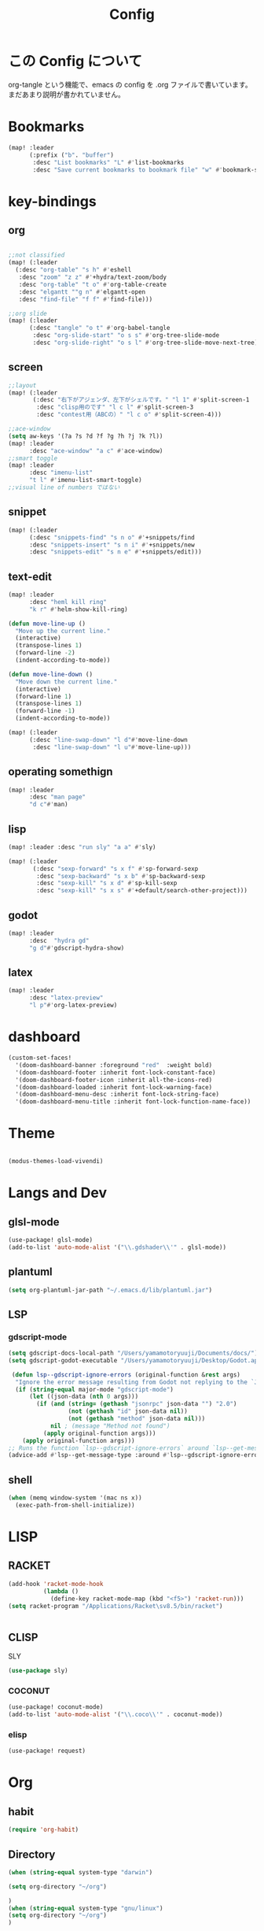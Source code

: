 #+TITLE: Config
#+property: header-args:emacs-lisp :tangle "./config.el"

* この Config について
org-tangle という機能で、emacs の config を
.org ファイルで書いています。まだあまり説明が書かれていません。
* Bookmarks
#+BEGIN_SRC emacs-lisp
(map! :leader
      (:prefix ("b". "buffer")
       :desc "List bookmarks" "L" #'list-bookmarks
       :desc "Save current bookmarks to bookmark file" "w" #'bookmark-save))
#+END_SRC

#+RESULTS:
: bookmark-save

* key-bindings
** org
#+BEGIN_SRC emacs-lisp

;;not classified
(map! (:leader
  (:desc "org-table" "s h" #'eshell
   :desc "zoom" "z z" #'+hydra/text-zoom/body
   :desc "org-table" "t o" #'org-table-create
   :desc "elgantt ""g n" #'elgantt-open
   :desc "find-file" "f f" #'find-file)))

;;org slide
(map! (:leader
      (:desc "tangle" "o t" #'org-babel-tangle
       :desc "org-slide-start" "o s s" #'org-tree-slide-mode
       :desc "org-slide-right" "o s l" #'org-tree-slide-move-next-tree)))

#+END_SRC

** screen
#+begin_src emacs-lisp
;;layout
(map! (:leader
       (:desc "右下がアジェンダ、左下がシェルです。" "l 1" #'split-screen-1
        :desc "clisp用のです" "l c l" #'split-screen-3
        :desc "contest用（ABCの）" "l c o" #'split-screen-4)))

;;ace-window
(setq aw-keys '(?a ?s ?d ?f ?g ?h ?j ?k ?l))
(map! :leader
      :desc "ace-window" "a c" #'ace-window)
;;smart toggle
(map! :leader
      :desc "imenu-list"
      "t l" #'imenu-list-smart-toggle)
;;visual line of numbers ではない
#+end_src
** snippet
#+begin_src emacs-lisp
(map! (:leader
      (:desc "snippets-find" "s n o" #'+snippets/find
      :desc "snippets-insert" "s n i" #'+snippets/new
      :desc "snippets-edit" "s n e" #'+snippets/edit)))
#+end_src
** text-edit
#+begin_src emacs-lisp
(map! :leader
      :desc "heml kill ring"
      "k r" #'helm-show-kill-ring)

(defun move-line-up ()
  "Move up the current line."
  (interactive)
  (transpose-lines 1)
  (forward-line -2)
  (indent-according-to-mode))

(defun move-line-down ()
  "Move down the current line."
  (interactive)
  (forward-line 1)
  (transpose-lines 1)
  (forward-line -1)
  (indent-according-to-mode))

(map! (:leader
      (:desc "line-swap-down" "l d"#'move-line-down
       :desc "line-swap-down" "l u"#'move-line-up)))
#+end_src
** operating somethign
#+begin_src emacs-lisp
(map! :leader
      :desc "man page"
      "d c"#'man)
#+end_src

** lisp
#+begin_src emacs-lisp
(map! :leader :desc "run sly" "a a" #'sly)

(map! (:leader
       (:desc "sexp-forward" "s x f" #'sp-forward-sexp
        :desc "sexp-backward" "s x b" #'sp-backward-sexp
        :desc "sexp-kill" "s x d" #'sp-kill-sexp
        :desc "sexp-kill" "s x s" #'+default/search-other-project)))
#+end_src

** godot
#+begin_src emacs-lisp
(map! :leader
      :desc  "hydra gd"
      "g d"#'gdscript-hydra-show)

#+end_src

** latex
#+begin_src emacs-lisp
(map! :leader
      :desc "latex-preview"
      "l p"#'org-latex-preview)
#+end_src
* dashboard
#+begin_src emacs-lisp
(custom-set-faces!
  '(doom-dashboard-banner :foreground "red"  :weight bold)
  '(doom-dashboard-footer :inherit font-lock-constant-face)
  '(doom-dashboard-footer-icon :inherit all-the-icons-red)
  '(doom-dashboard-loaded :inherit font-lock-warning-face)
  '(doom-dashboard-menu-desc :inherit font-lock-string-face)
  '(doom-dashboard-menu-title :inherit font-lock-function-name-face))
#+end_src
* Theme
#+BEGIN_SRC emacs-lisp

(modus-themes-load-vivendi)
#+END_SRC
* Langs and Dev
** glsl-mode
#+begin_src emacs-lisp
(use-package! glsl-mode)
(add-to-list 'auto-mode-alist '("\\.gdshader\\'" . glsl-mode))
#+end_src
** plantuml
#+begin_src emacs-lisp
(setq org-plantuml-jar-path "~/.emacs.d/lib/plantuml.jar")
#+end_src
** LSP
*** gdscript-mode
#+begin_src emacs-lisp
(setq gdscript-docs-local-path "/Users/yamamotoryuuji/Documents/docs/")
(setq gdscript-godot-executable "/Users/yamamotoryuuji/Desktop/Godot.app/Contents/MacOS/Godot")

 (defun lsp--gdscript-ignore-errors (original-function &rest args)
  "Ignore the error message resulting from Godot not replying to the `JSONRPC' request."
  (if (string-equal major-mode "gdscript-mode")
      (let ((json-data (nth 0 args)))
        (if (and (string= (gethash "jsonrpc" json-data "") "2.0")
                 (not (gethash "id" json-data nil))
                 (not (gethash "method" json-data nil)))
            nil ; (message "Method not found")
          (apply original-function args)))
    (apply original-function args)))
;; Runs the function `lsp--gdscript-ignore-errors` around `lsp--get-message-type` to suppress unknown notification errors.
(advice-add #'lsp--get-message-type :around #'lsp--gdscript-ignore-errors)
#+end_src
** shell
#+begin_src emacs-lisp
(when (memq window-system '(mac ns x))
  (exec-path-from-shell-initialize))
#+end_src
* LISP
** RACKET
#+begin_src emacs-lisp
(add-hook 'racket-mode-hook
          (lambda ()
            (define-key racket-mode-map (kbd "<f5>") 'racket-run)))
(setq racket-program "/Applications/Racket\sv8.5/bin/racket")


#+end_src
** CLISP
**** SLY
#+BEGIN_SRC emacs-lisp
(use-package sly)
#+END_SRC

*** COCONUT
#+begin_src emacs-lisp
(use-package! coconut-mode)
(add-to-list 'auto-mode-alist '("\\.coco\\'" . coconut-mode))
#+end_src
*** elisp
#+begin_src emacs-lisp
(use-package! request)
#+end_src

* Org

** habit
#+begin_src emacs-lisp
(require 'org-habit)
#+end_src
** Directory
#+BEGIN_SRC emacs-lisp
(when (string-equal system-type "darwin")

(setq org-directory "~/org")

)
(when (string-equal system-type "gnu/linux")
(setq org-directory "~/org")
)

#+END_SRC
** Journal
#+BEGIN_SRC emacs-lisp
(when (string-equal system-type "darwin")

(setq +org-capture-journal-file "~/org" )

)
(when (string-equal system-type "gnu/linux")
(setq org-journal-dir "~/MEGAsync/journal" )
)


(setq org-journal-date-format "%A, %d %B %Y")
(require 'org-journal)

#+end_src
** Agenda

#+begin_src emacs-lisp
(setq org-agenda-skip-scheduled-if-done t
      org-agenda-skip-deadline-if-done t
      org-agenda-include-deadlines t
      org-agenda-block-separator #x2501
      org-agenda-compact-blocks t
      org-agenda-start-with-log-mode t)
(with-eval-after-load 'org-journal
(when (string-equal system-type "darwin")

  (setq org-agenda-files '("~/org/todo.org"
                           "~/org/elisptodo.org"
                           )))

)
(when (string-equal system-type "gnu/linux")

  (setq org-agenda-files '("~/org")))

(setq org-agenda-clockreport-parameter-plist
      (quote (:link t :maxlevel 5 :fileskip0 t :compact t :narrow 80)))
(setq org-agenda-deadline-faces
      '((1.0001 . org-warning)              ; due yesterday or before
        (0.0    . org-upcoming-deadline)))  ; due today or later

#+end_src

#+RESULTS:
: ((1.0001 . org-warning) (0.0 . org-upcoming-deadline))


**** agenda styles
#+begin_src emacs-lisp
(defun air-org-skip-subtree-if-habit ()
  "Skip an agenda entry if it has a STYLE property equal to \"habit\"."
  (let ((subtree-end (save-excursion (org-end-of-subtree t))))
    (if (string= (org-entry-get nil "STYLE") "habit")
        subtree-end
      nil)))

(defun air-org-skip-subtree-if-priority (priority)
  "Skip an agenda subtree if it has a priority of PRIORITY.

PRIORITY may be one of the characters ?A, ?B, or ?C."
  (let ((subtree-end (save-excursion (org-end-of-subtree t)))
        (pri-value (* 1000 (- org-lowest-priority priority)))
        (pri-current (org-get-priority (thing-at-point 'line t))))
    (if (= pri-value pri-current)
        subtree-end
      nil)))

(setq org-agenda-custom-commands
      '(("n" "🐕🐕🐩🐕🐕"
         ((tags "PRIORITY=\"A\""
                ((org-agenda-skip-function '(org-agenda-skip-entry-if 'todo 'done))
                 (org-agenda-overriding-header "High-priority unfinished tasks:")))
          (agenda "" ((org-agenda-span 4)))
          (alltodo ""
                   ((org-agenda-skip-function
                     '(or (air-org-skip-subtree-if-priority ?A)
                          (org-agenda-skip-if nil '(scheduled deadline))))))))
        ("w" "🐩🐩🐕🐩🐩"
         ((alltodo ""
                   (org-habit-show-habits t))))))

                     #+end_src
** Pomodoro
#+BEGIN_SRC emacs-lisp
(use-package org-pomodoro
    :after org-agenda
    :custom
    (org-pomodoro-ask-upon-killing t)
    (org-pomodoro-format "%s")
    (org-pomodoro-short-break-format "%s")
    (org-pomodoro-long-break-format  "%s")
    :custom-face
    (org-pomodoro-mode-line ((t (:foreground "#ff5555"))))
    (org-pomodoro-mode-line-break   ((t (:foreground "#50fa7b"))))
    :hook
    (org-pomodoro-started . (lambda () (notifications-notify
                                               :title "org-pomodoro"
                           :body "Let's focus for 25 minutes!"
                           :app-icon "~/.emacs.d/img/001-food-and-restaurant.png")))
    (org-pomodoro-finished . (lambda () (notifications-notify
                                               :title "org-pomodoro"
                           :body "Well done! Take a break."
                           :app-icon "~/.emacs.d/img/004-beer.png")))
    :config
    :bind (:map org-agenda-mode-map
                ("p" . org-pomodoro)))

#+END_SRC


*** Startup settings
#+begin_src emacs-lisp
;;      :custom (org-bullets-bullet-list '())
(setq org-startup-folded t)

(setq
    org-superstar-headline-bullets-list '("♁" "☾" "☿" "♀" "☉" "♂" "♃" "♄")
)
#+end_src
*** Babel
**** Template
#+BEGIN_SRC emacs-lisp
(require 'org-tempo)
(add-to-list 'org-structure-template-alist '("el" . "src emacs-lisp"))
(add-to-list 'org-structure-template-alist '("cl" . "src lisp"))
(add-to-list 'org-structure-template-alist '("aw" . "src awk"))
(add-to-list 'org-structure-template-alist '("ba" . "src bash"))
(add-to-list 'org-structure-template-alist '("py" . "src python"))
(add-to-list 'org-structure-template-alist '("hs" . "src haskell"))
(add-to-list 'org-structure-template-alist '("pl" . "src plantuml"))
(add-to-list 'org-structure-template-alist '("js" . "src javascript"))
#+end_src

**** tangle
***** TODO Automatically tangle our Emacs.org config file when we save it
#+begin_src emacs-lisp


(defun efs/org-babel-tangle-config ()
  (when (string-equal (file-name-directory (buffer-file-name))
                      (expand-file-name "home/ryu/.doom.d/config.org"))
    ;; Dynamic scoping to the rescue
    (let ((org-confirm-babel-evaluate nil))
      (org-babel-tangle))))

(add-hook 'org-mode-hook (lambda () (add-hook 'after-save-hook #'efs/org-babel-tangle-config)))


(org-babel-do-load-languages
 'org-babel-load-languages
 '(lisp . t)
 '(awk . t)
 '(fish . t)
 '(python . t)
 '(haskell. t)
 '(C++ . t)
 '(dot . t)
 '(javascript . t)
 '(ditaa . t)
 '(plantuml. t)
 )

#+end_src

#+RESULTS:
| (lambda nil (add-hook 'after-save-hook #'efs/org-babel-tangle-config)) | er/add-org-mode-expansions | +lookup--init-org-mode-handlers-h | (closure (t) (&rest _) (add-hook 'before-save-hook 'org-encrypt-entries nil t)) | #[0 \301\211\207 [imenu-create-index-function org-imenu-get-tree] 2] | #[0 \300\301\302\303\304$\207 [add-hook change-major-mode-hook org-show-all append local] 5] | #[0 \300\301\302\303\304$\207 [add-hook change-major-mode-hook org-babel-show-result-all append local] 5] | org-babel-result-hide-spec | org-babel-hide-all-hashes | (lambda (&rest _) #'(lambda nil (add-hook 'after-save-hook #'org-babel-tangle :append :local))) | doom-disable-show-paren-mode-h | doom-disable-show-trailing-whitespace-h | +org-enable-auto-reformat-tables-h | +org-enable-auto-update-cookies-h | +org-make-last-point-visible-h | evil-org-mode | toc-org-enable | embrace-org-mode-hook | org-eldoc-load |
** org-roam
*** org-roam-capture-template
#+begin_src emacs-lisp
(after! org-roam
(setq org-roam-capture-templates
      '(("d" "default" plain
         "%?"
         :if-new (file+head "%<%Y%m%d%H%M%S>-${slug}.org" "#+title: ${title}\n")
         :unnarrowed t)

        ("l" "programming language" plain
         "* Characteristics\n\n- Family: %?\n- Inspired by: \n\n* Reference:\n\n"
         :if-new (file+head "%<%Y%m%d%H%M%S>-${slug}.org" "#+title: ${title}\n")
         :unnarrowed t)

        ("b" "book notes" plain
         "\n* Source\n\nAuthor: %^{Author}\nTitle: ${title}\nYear: %^{Year}\n\n* Summary\n\n%?"
         :if-new (file+head "%<%Y%m%d%H%M%S>-${slug}.org" "#+title: ${title}\n")
         :unnarrowed t)
        ("p" "project" plain "* Goals\n\n%?\n\n* Tasks\n\n** TODO Add initial tasks\n\n* Dates\n\n"
         :if-new (file+head "%<%Y%m%d%H%M%S>-${slug}.org" "#+title: ${title}\n#+filetags: Project")
         :unnarrowed t)
        )))


#+end_src
*** dir-option
#+begin_src emacs-lisp
(defun inuru ()
  (interactive)
  (let ((select '((me . roam) (share . loggg))))
    (ivy-read "🐕🐕どのwikiにするか🐕🐕" select
    :require-match t
    :action (lambda (choice)
              (setq org-roam-directory (concat "/Users/yamamotoryuuji/Dropbox/"
                                               (symbol-name (cdr choice)))))))
  (org-roam-db-sync))
#+end_src

*** org-roam-ui

#+begin_src emacs-lisp
(setq org-roam-directory "/Users/yamamotoryuuji/Dropbox/roam")
(use-package org-roam-bibtex
  :after org-roam
  :config
  (require 'org-ref))

(use-package! websocket
    :after org-roam)

(use-package! org-roam-ui
    :after org ;; or :after org
         normally we'd recommend hooking orui after org-roam, but since org-roam does not have
         a hookable mode anymore, you're advised to pick something yourself
         if you don't care about startup time, use
    :hook (after-init . org-roam-ui-mode)
    :config
    (setq org-roam-ui-sync-theme t
         org-roam-ui-follow t
          org-roam-ui-update-on-save t
         org-roam-ui-open-on-start t))


#+END_SRC
*** org-roam-dialies
#+begin_src emacs-lisp
(setq org-roam-dailies-directory "/Users/yamamotoryuuji/Dropbox/roam/journal")
;;;;;;;;;;;;;;;;;;;;;;;;;;;;;;;;;;;;;;;;;;;;;;;;;;;;;;;;;;;;;;;;;;;;;;;;;;;;;;;;
;; (setq org-roam-dialies-capture-template                                    ;;
;;       '(("d" "default" entry "* %<%I:%H%p>: %?"                            ;;
;;         :if-new (file+head "%S<%Y-%m-%d>.org" "#+title: %<%Y-%m%d>\n?")))) ;;
;;;;;;;;;;;f;;;;;;;;;;;;;;;;;;;;;;;;;;;;;;;;;;;;;;;;;;;;;;;;;;;;;;;;;;;;;;;;;;;;

(setq org-roam-dailies-capture-templates
      '(("d" "Journal" entry "* %<%H: %M>\n"
         :if-new (file+head+olp "%<%Y-%m-%d>.org"
  	  	        "#+title: %<%Y-%m-%d>\n#+filetags: %<:%Y:%B:>\n"
		  	        ("Journal")))
        ("b" "books" entry "* books"
         :if-new (file+head+olp "%<%Y-%m-%d>.org"
  	  	        "#+title: %<%Y-%m-%d>\n#+filetags: %<:%Y:%B:>\n"
		  	        ("Journal")))


        ("m" "Most Important Thing" entry "* TODO %? :mit:"
         :if-new (file+head+olp "%<%Y-%m-%d>.org"
			        "#+title: %<%Y-%m-%d>\n#+filetags: %<:%Y:%B:>\n"
			        ("Most Important Thing(s)")))))


#+end_src
** elgantt
#+begin_src emacs-lisp
(use-package! elgantt)

(setq elgantt-user-set-color-priority-counter 0)
(elgantt-create-display-rule draw-scheduled-to-deadline
  :parser ((elgantt-color . ((when-let ((colors (org-entry-get (point) "ELGANTT-COLOR")))
                               (s-split " " colors)))))
  :args (elgantt-scheduled elgantt-color elgantt-org-id)
  :body ((when elgantt-scheduled
           (let ((point1 (point))
                 (point2 (save-excursion
                           (elgantt--goto-date elgantt-scheduled)
                           (point)))
                 (color1 (or (car elgantt-color)
                             "black"))
                 (color2 (or (cadr elgantt-color)
                             "red")))
             (when (/= point1 point2)
               (elgantt--draw-gradient
                color1
                color2
                (if (< point1 point2) point1 point2) ;; Since cells are not necessarily linked in
                (if (< point1 point2) point2 point1) ;; chronological order, make sure they are sorted
                nil
                `(priority ,(setq elgantt-user-set-color-priority-counter
                                  (1- elgantt-user-set-color-priority-counter))
                           ;; Decrease the priority so that earlier entries take
                           ;; precedence over later ones (note: it doesn’t matter if the number is negative)
                           :elgantt-user-overlay ,elgantt-org-id)))))))

(setq elgantt-header-type 'outline
      elgantt-insert-blank-line-between-top-level-header t
      elgantt-startup-folded nil
      elgantt-show-header-depth t
      elgantt-draw-overarching-headers t)
#+end_src
** reading
#+begin_src emacs-lisp
(defconst ladicle/org-journal-dir "~/roam/journal/")
(defconst ladicle/org-journal-file-format (concat ladicle/org-journal-dir "%Y%m%d.org"))

(defvar org-code-capture--store-file "")
(defvar org-code-capture--store-header "")

;; This function is used in combination with a coding template of org-capture.
(defun org-code-capture--store-here ()
  "Register current subtree as a capture point."
  (interactive)
  (message "the header is stored")
  (setq org-code-capture--store-file (buffer-file-name))
  (setq org-code-capture--store-header (nth 4 (org-heading-components))))

;; This function is used with a capture-template for (function) type.
;; Look for headline that registered at `org-code-capture--store-header`.
;; If the matching subtree is not found, create a new Capture tree.
(defun org-code-capture--find-store-point ()
  "Find registered capture point and move the cursor to it."
  (let ((filename (if (string= "" org-code-capture--store-file)
                      (format-time-string ladicle/org-journal-file-format)
                    org-code-capture--store-file)))
    (set-buffer (org-capture-target-buffer filename)))
  (goto-char (point-min))
  (unless (derived-mode-p 'org-mode)
    (error
     "Target buffer \"%s\" for org-code-capture--find-store-file should be in Org mode"
     (current-buffer))
    (current-buffer))
  (if (re-search-forward org-code-capture--store-header nil t)
      (goto-char (point-at-bol))
    (goto-char (point-max))
    (or (bolp) (insert "\n"))
    (insert "* Capture\n")
    (beginning-of-line 0))
  (org-end-of-subtree))

;; Capture templates for code-reading
(add-to-list 'org-capture-templates
      '("u" "code-link"
         plain
         (function org-code-capture--find-store-point)
         "% {Summary}\n%(with-current-buffer (org-capture-get :original-buffer) (browse-at-remote--get-remote-url))\n# %a"
         :immediate-finish t))

(add-to-list 'org-capture-templates
        '("p" "just-code-link"
         plain
         (function org-code-capture--find-store-point)
         "%a"
         :immediate-finish t))

;;keybinding
(map! (:leader
      (:desc "counsel capture" "c p" #'counsel-org-capture
       :desc "counsel capture"
      "y c" #'org-code-capture--store-here)))

#+end_src
** babel
#+begin_src emacs-lisp
(add-hook 'org-mode-hook #'org-modern-mode)
#+end_src


** publish
#+begin_src emacs-lisp
(setq easy-hugo-basedir "~/chiple.github.io/")
(doom! :lang
       (org +hugo))
(use-package ox-hugo
  :ensure t
  :after ox)
(setq easy-hugo-url "https://chiple.github.io")
(setq easy-hugo-sshdomain "https://chiple.github.io")
(setq easy-hugo-root "/")
(setq easy-hugo-previewtime "300")
(setq easy-hugo-postdir "content/post")
(setq org-hugo-base-dir "~/chiple.github.io/")
#+end_src

#+RESULTS:
: ox-hugo

** org-benrify
これは、Org で使う便利な機能で、もしかしたら、車輪の再発明をしているのかもしれない
Snippet がおいてあるところ。
#+begin_src emacs-lisp
(defun list-headings()
  (interactive)
(defun get-existing-heading-in-buffer ()
  (save-excursion
  (goto-char (point-min))
  (let ((head '()))
    (while (re-search-forward "^*" (point-max) t)
      (add-to-list 'head (list (replace-regexp-in-string "\n" "" (thing-at-point 'line nil) )(point)))
      )
    head)))

(ivy-read "headings" (get-existing-heading-in-buffer)
          :action (lambda (x) (goto-char (cadr x))))
)
(map! :leader
      :desc "heading list of current buffer"
      "l h" #'list-headings)
#+end_src

* PREFERENCE
#+begin_src emacs-lisp
(defun my-pretty-lambda ()
  (setq prettify-symbols-alist '(("lambda" . 955))))
(add-hook 'python-mode-hook 'my-pretty-lambda)
(add-hook 'python-mode-hook 'prettify-symbols-mode)
(add-hook 'org-mode-hook 'my-pretty-lambda)
(add-hook 'org-mode-hook 'prettify-symbols-mode)
(add-hook 'lisp-mode-hook 'my-pretty-lambda)
(add-hook 'lisp-mode-hook 'prettify-symbols-mode)
(add-hook 'emacs-lisp-mode-hook 'my-pretty-lambda)
(add-hook 'emacs-lisp-mode-hook 'prettify-symbols-mode)
#+end_src

#+begin_src emacs-lisp
(defun font-set-yay ()
(set-fontset-font t 'japanese-jisx0208 (font-spec :family "ヒラギノ角ゴシック")))

(set-fontset-font t 'japanese-jisx0208 (font-spec :family "ヒラギノ角ゴシック"))
(add-hook 'emacs-startup-hook 'font-set-yay)
#+end_src
* screen
#+begin_src emacs-lisp
(defun split-screen-1 ()
  (interactive)
  (progn
  (evil-window-split)
  (next-window-any-frame)
  (shrink-window 15)
  (evil-window-vsplit)
  (eshell)
  (next-window-any-frame)
  (org-agenda :key "n")
  (next-window-any-frame)
    ))

(defun split-screen-2 ()
  (interactive)
  (progn
  (evil-window-vsplit)
  (evil-window-split)
  (shrink-window 15)
  (evil-window-vsplit)
  (eshell)
  (next-window-any-frame)
  (org-agenda :key "n")
  (next-window-any-frame)
    ))

(defun split-screen-3 ()
  (interactive)
  (progn
  (evil-window-vsplit)
  (find-file "~/edu/clisp")
  (next-window-any-frame)
  (sly)
  (evil-window-vsplit)
  (org-roam-ref-find "clisp")
  ))

(defun split-screen-4 ()
  (interactive)
  (progn
    (let ((contest-num (read-string "What is the number of contest? :"))
          (dir-name nil))
  (evil-window-vsplit)
  (setq dir-name (concat "~/edu/python/abc" contest-num))
  (mkdir dir-name)
  (find-file (concat dir-name "/a.py"))
  (next-window-any-frame)
  (eshell)
  (next-window-any-frame)


    )))

  (use-package ace-window
   :custom-face
    (aw-leading-char-face ((t (:height 4.0 :foreground "#f1fa8c")))))
#+end_src
* tools
** vocacb
#+begin_src emacs-lisp
(defun append-string-to-file (s filename)
  (with-temp-buffer
    (insert s)
    (insert "\n")
    (write-region (point-min) (point-max) filename t)))

(defun ankki ()
  (interactive)
  (progn
    (let ((word (read-string "🐕Type in the word you don't know🐕: ")))
      (append-string-to-file word "~/Documents/words.txt")
      )
    (async-shell-command "python3 ~/.doom.d/asdf.py")
    )
  )


#+end_src
** TODO 矢印
キーマップはとりま設計書
- ├ からの分岐を考える
  下に伸ばしたいのがほとんどのはず？？
  作成した時点で上に追加しておく？
- 折り曲げた時に釣り合いが取れるかどうか。
  現在ある矢印のつながりを探索して、オブジェクト（クラスでも、構造体でもいいから）
  を作成して、そこから、おる。

*** keymap

|-----------+-----------+-------------------------+---------|
|           | key       | func name               | shape   |
|-----------+-----------+-------------------------+---------|
| create    | SPC a j k | arrow down right        | └─>     |
|           | SPC a j h | arrow down left         | <─┘     |
|-----------+-----------+-------------------------+---------|
| manuplate | SPC a p v | arrow path vertically   | ┘ or └  |
|           |           |                         | ┤<─┸─>├ |
|           |           |                         |         |
|           | SPC a p h | arrow path horizontally | ┘ or └  |
|-----------+-----------+-------------------------+---------|
#+begin_src emacs-lisp

(defun yajirushi-add ()
  (interactive)
  (let ((length (cl-parse-integer(read-string "put the arrow length here: " "3") :radix 10))
        (result ""))
    (cl-do ((num 1 (1+ num)))
        ((> num length))
      (if (equal num length)
          (setq result (concat result "└─>"))
        (setq result (concat result "├─>\n"))))
    (with-current-buffer
        (insert result)
      (number-to-string (line-number-at-pos)))
    ))
;;横に伸びるやつ
(defun yajirushi-new-line ()
  (interactive)
  (cl-case (char-after)
    ((?│)
     (forward-line -1)
     (let ((line-content (thing-at-point 'line t)))
       (insert line-content)))
    ((?├)

     (forward-line 1)
     (let ((line-content (thing-at-point 'line t)))
       (insert "\n")
       (forward-line -1)
       (insert "│")
       ))

    ((?┬)
     (let ((line-content (thing-at-point 'line t))
           (end (point)))
       (beginning-of-line)
       (let* ((start (point))
              (offset (- end start)))
         (forward-line 1)
         (insert line-content)
         (forward-line -1)
         (cl-do ((num 0 (1+ num)))
             ((> num offset))
           (cl-case (char-after)
             ((?├)
              (delete-forward-char 1)
              (insert "│")
              (forward-char -1)
              )
             ((?┬)
              (delete-forward-char 1)
              (insert "└")
              (forward-char -1)
              )
             ((?─)
              (delete-forward-char 1)
              (insert " ")
              (forward-char -1)
              )
             ((?└)
              (delete-forward-char 1)
              (insert " ")
              (forward-char -1)
              )
             )

           (forward-char 1)
           )
         )))))
;;現在位置のXを保持したまま上へいく。
(defun yajirushi-go-upward ()
  (let ((end (point)))
    (beginning-of-line)
    (let* ((start (point))
           (offset (- end start))
           )
      (forward-line -1)
      (goto-char (+ offset (point)))
      )
    ))
;;もしかしたら、ぶつかるところがふえるかもしれない
(defun yajirushi-go-left ()
  (interactive)
  (while (not (equal (thing-at-point 'char t) "└"))
    (forward-char -1)))

(defun yajirushi-go-right ()
  (interactive)
  (while (not (equal (thing-at-point 'char t) "┘"))
    (forward-char 1)))
;;左までいって、上(yajirushi-go-upward)まで探索したら、そのポイントを保存する
;;右までいったら、そのポイントを保存する。
;;一つの辺に複数のHubがあったら、エラーを出す。
(defun detect-box ()
  (interactive)
  (let ((start) (top-left) (bottom-right))
    (setq start (point))
  (cl-case (char-after)
    ((?┯)
     (yajirushi-go-left)
     (while (not (equal (thing-at-point 'char t) "┌"))
       (yajirushi-go-upward))
     (setq top-left (point))
     (goto-char start)
     (yajirushi-go-right)
     (setq bottom-right (point))
     ))
  (print top-left)
  (print bottom-right)
  )
)
;;;;;;;;;;;;;;;;;;;;;;;;;;;;;;;;
;; (defun adjust-box-shape () ;;
;;   (interactive))           ;;
;;;;;;;;;;;;;;;;;;;;;;;;;;;;;;;;

;;文字の長さを調べるー＞その分上のやつを作る。
;;入力した文字の両端に縦の罫線をつける
(defun moji-tree ()
  (interactive)
  (let ((word (cl-parse-integer(read-string "put string here: " ))
        (result ""))
        (with-current-buffer
        (insert result)
      (number-to-string (line-number-at-pos)))
    )
                        ))

(defun yajirushi-rotate ()
  (interactive)
  (cl-case (char-after)
    ;;
    ((?└)
     (delete-forward-char 1)
     (insert "├"))
    ((?├)
     (delete-forward-char 1)
     (insert "┌"))
    ((?┌)
     (delete-forward-char 1)
     (insert "└"))
    ;;横から
    ((?─)
     (delete-forward-char 1)
     (insert "┬")
     (forward-char -1)
     )
    ((?┬)
     (delete-forward-char 1)
     (insert "─"))
    ))

(defun yajirushi-expand ()
  (interactive)
  (cl-case (char-after)
    ((?─)
     (insert "─"))))

;;TODO;;;;;;;;;;;;;;;;;;;;;;;;;
;; (defun box-display ()     ;;
;;   (interactive)           ;;
;;)                          ;;
;;;;;;;;;;;;;;;;;;;;;;;;;;;;;;;

;;key-bind
(map! (:leader
      (:desc "個数を指定して矢印をつくる" "a j l" #'yajirushi-add
      :desc "文字の種類に応じて回転" "a r" #'yajirushi-rotate
      :desc "文字の種類に応じてのばす" "a x" #'yajirushi-expand
      :desc "文字の種類に応じて改行" "a o" #'yajirushi-new-line)))
#+end_src
* ivy
#+begin_src emacs-lisp
(use-package ivy-posframe
      :config
    (ivy-posframe-mode 1))
(setq ivy-posframe-parameters
      '((left-fringe . 10)
        (right-fringe . 10)))
#+end_src
* beacon
#+begin_src emacs-lisp
(use-package beacon
  :custom
     (beacon-color "white")
    :config
    (beacon-mode 1)
    )
#+end_src
* easy-draw
#+begin_src emacs-lisp
(with-eval-after-load 'org
  (require 'edraw-org)
  (edraw-org-setup-default))
#+end_src
* workspace
#+begin_src emacs-lisp
(defun open-this-buffer-in-workspece ()
  (interactive)
  (let ((where-i-was (current-buffer)))
    (+workspace/new)
    (switch-to-buffer where-i-was)))

(map! (:leader
       (:desc "to-workspace" "w z"#'open-this-buffer-in-workspece
        :desc "to-workspace" "w d"#'+workspace/delete)))
#+end_src

#+RESULTS:
: +workspace/delete

* leave node name to journal
#+begin_src emacs-lisp

(defun extract-link-name (link-content)
  (let ((brace link-content))
    (string-match "\\]\\[\\(.*\\)\\]\\]" brace)
    (match-string 1 brace)))

;;(extract-link-name "[[hazure][asdf]]")
(defun get-exsting-link-name ()
  (save-excursion
    (goto-char (point-min))
    (let ((rect-bracketed '()))
      (while (re-search-forward "^\\[" (point-max) t)
        (add-to-list 'rect-bracketed
                     (extract-link-name (thing-at-point 'line t))))
      rect-bracketed)))

(defun linkp (name)
  (if (member name (get-exsting-link-name))
      t
    nil))

(defun get-today-file ()
  ;;get the file name of current date
  (let ((file-name (org-journal--get-entry-path))
        year month date)
    (string-match "[0-9]+" file-name)
    (setq file-name (match-string 0 file-name))
    (setq year (substring file-name 0 4))
    (setq month (substring file-name 4 6))
    (setq date (substring file-name 6 8))
    (format "%s-%s-%s.org" year month date)))

(unless (file-exists-p (format "%s/%s" org-roam-dailies-directory (get-today-file)))
  (org-roam-dailies-capture-today :KEYS "d") (save-buffer))

(defun visited-nodep (buffer)
  "This argument is just for the org journal of today.
TODO This can be generic.
if nil, just put the tag bottom of the org file
else, just put the link to the * visited node"
  (set-buffer buffer)
  (save-excursion
    (let ((nodes '()))
      (goto-char (point-min))
      (while (re-search-forward "^*" (point-max) t)
        (add-to-list 'nodes (replace-regexp-in-string "\n" "" (thing-at-point 'line t))))
      (if (member "* visited" nodes)
          t
        nil)
      )))


(defun get-node-name (str)
  (string-match "-.*" str)
  (print (substring (match-string 0 str) 1 (length (match-string 0 str))))
  )

(defun write-to (buffer)
  (with-current-buffer
      (let ((new-node (buffer-name)))
        (set-buffer buffer)
        (goto-char (point-max))
        ;;This can be more short, joining the unless into one statement.
        ;;But this is easy to read and write.
        (unless (visited-nodep buffer)
          (save-excursion
            (goto-char (point-max))
            (insert "* visited")))

        (unless (file-exists-p (format "%s/%s" org-roam-dailies-directory (get-today-file)))
          (print "no-today fie"))

        (unless (linkp (get-node-name new-node))
          (save-excursion
            (re-search-forward "* visited" (point-max) t)
            (insert (format "\n[[%s][%s]]\n" (concat org-roam-directory "/" new-node) (get-node-name new-node)))))
        (print (current-buffer)))))

(add-hook 'org-roam-capture-new-node-hook (lambda () (write-to (get-today-file))))
(add-hook 'org-roam-find-file-hook (lambda () (write-to (get-today-file))))

#+end_src

* others
#+begin_src emacs-lisp

(use-package ob)
(use-package dashboard
  :ensure t
  :config
  (dashboard-setup-startup-hook))

(setq dashboard-startup-banner "~/graph/transparent.png")
(add-to-list 'custom-theme-load-path "./.doom.d/themes/yamamotoryuuji-theme.el")
(setq cutom-theme-directory "~/.doom.d/themes")
#+end_src

** competitive
(oj-test)が動かぬので、これを追加
#+begin_src emacs-lisp
(defun pyt-test ()
  (interactive)
(oj--exec-script "oj t -c \"python3 main.py\""))
(defun pyt-submit()
  (interactive)
(oj--exec-script "oj submit main.py"))

(map! (:leader
      (:desc "delete-content-of-double-quote" "o j p s" #'pyt-submit
       :desc "delete-content-of-double-quote" "o j p t" #'pyt-test)))
#+end_src
* cursor move
** "" の中身を消してくれるやつ
この辺はもうちょいうまくできそう
#+begin_src emacs-lisp
(defun go-and-delete-in-double-quote ()
  (interactive)
  (re-search-forward "\"" (line-end-position) t)
  (kill-region (mark) (1- (point)))
  )
(map! :leader
      :desc "delete-content-of-double-quote"
      "d l w" #'go-and-delete-in-double-quote)
#+end_src
** ) まで行ってくれるやつ
#+begin_src emacs-lisp
(defun goto-end-of-parenthesis ()
  (interactive)
  (set-mark (point))
  (re-search-forward ")" (line-end-position) t)
  (kill-region (mark) (1- (point))))
(map! :leader
      :desc "delete-content-of-double-quote"
      "d l )" #'goto-end-of-parenthesis)
#+end_src
* others
#+begin_src emacs-lisp
(add-hook 'org-mode-hook #'org-inline-anim-mode)
(defun inline-img-wrap ()
  (interactive)
  (org-inline-anim-animate 4))

(map! :leader
      :desc "added the prefix"
      "a n" #'inline-img-wrap)

#+end_src
* shell
#+begin_src emacs-lisp
;; load environment value
(load-file (expand-file-name "~/.emacs.d/shellenv.el"))
(dolist (path (reverse (split-string (getenv "PATH") ":")))
  (add-to-list 'exec-path path))

#+end_src
